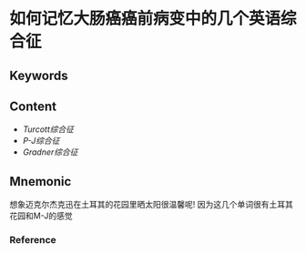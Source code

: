 
* 如何记忆大肠癌癌前病变中的几个英语综合征

** Keywords


** Content
- [[Turcott综合征]]
- [[P-J综合征]]
- [[Gradner综合征]]
** Mnemonic
想象迈克尔杰克迅在土耳其的花园里晒太阳很温馨呢!
因为这几个单词很有土耳其花园和M-J的感觉

*** Reference
